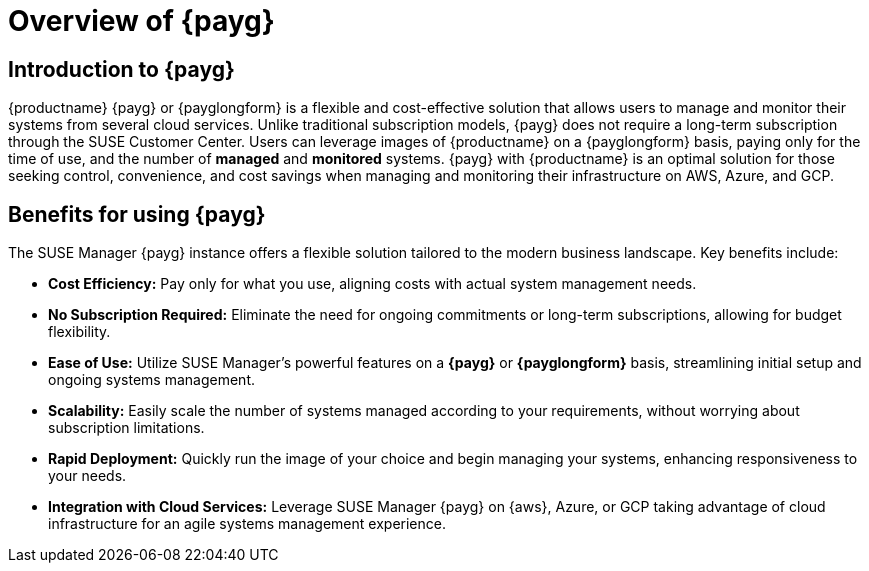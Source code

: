 = Overview of {payg}
:description: {productname} {payg} or {payglongform} is a flexible and cost-effective solution that allows users to manage and monitor their systems. Unlike traditional subscription models, {payg} does not require a long-term subscription. Users can leverage the images of {productname} on a {payglongform} basis, paying only for the time of use, and the number of managed and monitored systems. {payg} with {productname} is an optimal solution for those seeking control, convenience, and cost savings when managing and monitoring their infrastructure on AWS, Azure, and GCP.
:keywords: Payg, Pay-as-you-go, AWS, Amazon Web Services, Azure, GCP, Google Cloud Compute,  cost-effective, scaling, Cloud Services, {productname}, Monitoring

== Introduction to {payg}

{productname} {payg} or {payglongform} is a flexible and cost-effective solution that allows users to manage and monitor their systems from several cloud services. Unlike traditional subscription models, {payg} does not require a long-term subscription through the SUSE Customer Center. Users can leverage images of {productname} on a {payglongform} basis, paying only for the time of use, and the number of **managed** and **monitored** systems. {payg} with {productname} is an optimal solution for those seeking control, convenience, and cost savings when managing and monitoring their infrastructure on AWS, Azure, and GCP.

== Benefits for using {payg}

The SUSE Manager {payg} instance offers a flexible solution tailored to the modern business landscape. Key benefits include:

* *Cost Efficiency:* Pay only for what you use, aligning costs with actual system management needs.

* *No Subscription Required:* Eliminate the need for ongoing commitments or long-term subscriptions, allowing for budget flexibility.

* *Ease of Use:* Utilize SUSE Manager's powerful features on a **{payg}** or **{payglongform}** basis, streamlining initial setup and ongoing systems management.

* *Scalability:* Easily scale the number of systems managed according to your requirements, without worrying about subscription limitations.

* *Rapid Deployment:* Quickly run the image of your choice and begin managing your systems, enhancing responsiveness to your needs.

* *Integration with Cloud Services:* Leverage SUSE Manager {payg} on {aws}, Azure, or GCP taking advantage of cloud infrastructure for an agile systems management experience.







